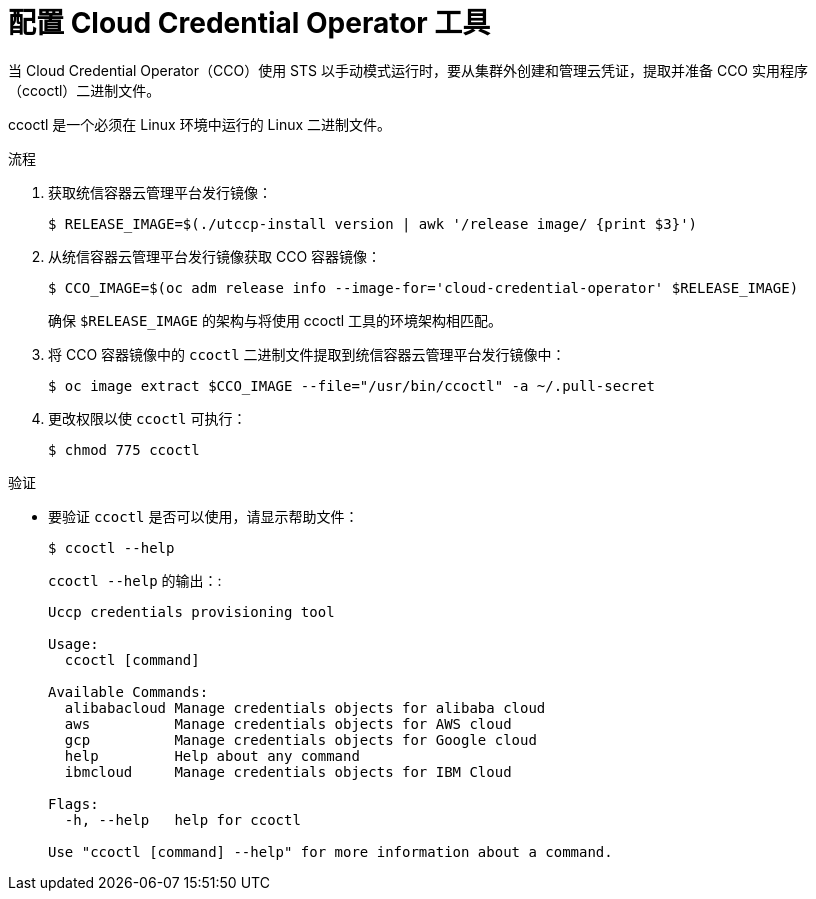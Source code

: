 // Module included in the following assemblies:
//
// * authentication/managing_cloud_provider_credentials/cco-mode-sts.adoc
// * authentication/managing_cloud_provider_credentials/cco-mode-gcp-workload-identity.adoc
// * installing/installing_ibm_cloud_public/configuring-iam-ibm-cloud.adoc
// * installing/installing_alibaba/manually-creating-alibaba-ram.adoc

:_content-type: PROCEDURE
[id="cco-ccoctl-configuring_{context}"]
= 配置 Cloud Credential Operator 工具

当 Cloud Credential Operator（CCO）使用 STS 以手动模式运行时，要从集群外创建和管理云凭证，提取并准备 CCO 实用程序（ccoctl）二进制文件。

[注意]
====
ccoctl 是一个必须在 Linux 环境中运行的 Linux 二进制文件。
====


.流程

. 获取统信容器云管理平台发行镜像：
+
[source,terminal]
----
$ RELEASE_IMAGE=$(./utccp-install version | awk '/release image/ {print $3}')
----

. 从统信容器云管理平台发行镜像获取 CCO 容器镜像：
+
[source,terminal]
----
$ CCO_IMAGE=$(oc adm release info --image-for='cloud-credential-operator' $RELEASE_IMAGE)
----
+
[注意]
====
确保 `$RELEASE_IMAGE` 的架构与将使用 ccoctl 工具的环境架构相匹配。
====

. 将 CCO 容器镜像中的 `ccoctl` 二进制文件提取到统信容器云管理平台发行镜像中：
+
[source,terminal]
----
$ oc image extract $CCO_IMAGE --file="/usr/bin/ccoctl" -a ~/.pull-secret
----

. 更改权限以使 `ccoctl` 可执行：
+
[source,terminal]
----
$ chmod 775 ccoctl
----

.验证

* 要验证 `ccoctl` 是否可以使用，请显示帮助文件：
+
[source,terminal]
----
$ ccoctl --help
----
+
.`ccoctl --help` 的输出：:
+
[source,terminal]
----
Uccp credentials provisioning tool

Usage:
  ccoctl [command]

Available Commands:
  alibabacloud Manage credentials objects for alibaba cloud
  aws          Manage credentials objects for AWS cloud
  gcp          Manage credentials objects for Google cloud
  help         Help about any command
  ibmcloud     Manage credentials objects for IBM Cloud

Flags:
  -h, --help   help for ccoctl

Use "ccoctl [command] --help" for more information about a command.
----